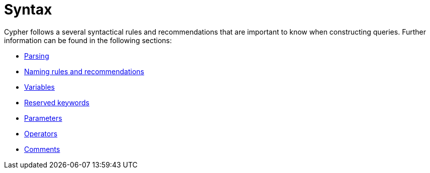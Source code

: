 :description: Overview page for the rules and recommendations about Cypher syntax. 
[[query-syntax]]
= Syntax

Cypher follows a several syntactical rules and recommendations that are important to know when constructing queries.
Further information can be found in the following sections:

* xref::syntax/parsing.adoc[Parsing]
* xref::syntax/naming.adoc[Naming rules and recommendations]
* xref::syntax/variables.adoc[Variables]
* xref::syntax/reserved.adoc[Reserved keywords]
* xref::syntax/parameters.adoc[Parameters]
* xref::syntax/operators.adoc[Operators]
* xref::syntax/comments.adoc[Comments]
